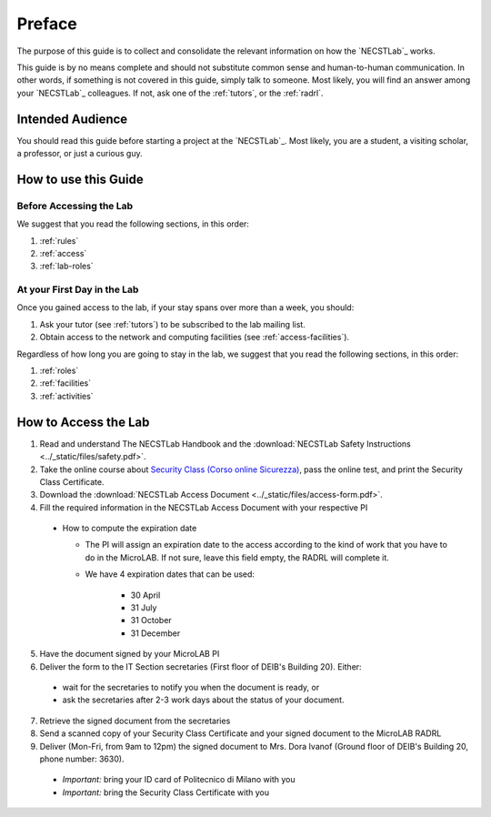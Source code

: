 .. -*- coding: utf-8 -*-

.. _preface:

Preface
=======

The purpose of this guide is to collect and consolidate the relevant information on how the `NECSTLab`_ works.

This guide is by no means complete and should not substitute common sense and human-to-human communication. In other words, if something is not covered in this guide, simply talk to someone. Most likely, you will find an answer among your `NECSTLab`_ colleagues. If not, ask one of the :ref:`tutors`, or the :ref:`radrl`.

Intended Audience
-----------------

You should read this guide before starting a project at the `NECSTLab`_. Most likely, you are a student, a visiting scholar, a professor, or just a curious guy.

How to use this Guide
---------------------

Before Accessing the Lab
^^^^^^^^^^^^^^^^^^^^^^^^

We suggest that you read the following sections, in this order:

1. :ref:`rules`
2. :ref:`access`
3. :ref:`lab-roles`

At your First Day in the Lab
^^^^^^^^^^^^^^^^^^^^^^^^^^^^

Once you gained access to the lab, if your stay spans over more than a week, you should:

1. Ask your tutor (see :ref:`tutors`) to be subscribed to the lab mailing list.
2. Obtain access to the network and computing facilities (see :ref:`access-facilities`).

Regardless of how long you are going to stay in the lab, we suggest that you read the following sections, in this order:

1. :ref:`roles`
2. :ref:`facilities`
3. :ref:`activities`

.. _access:

How to Access the Lab
---------------------

1. Read and understand The NECSTLab Handbook and the :download:`NECSTLab Safety Instructions <../_static/files/safety.pdf>`.

2. Take the online course about `Security Class (Corso online Sicurezza) <http://sicurezza.metid.polimi.it/>`_, pass the online test, and print the Security Class Certificate.

3. Download the :download:`NECSTLab Access Document <../_static/files/access-form.pdf>`.

4. Fill the required information in the NECSTLab Access Document with your respective PI

  * How to compute the expiration date

    * The PI will assign an expiration date to the access according to the kind of work that you have to do in the MicroLAB. If not sure, leave this field empty, the RADRL will complete it.

    * We have 4 expiration dates that can be used:

        * 30 April

        * 31 July

        * 31 October

        * 31 December

5. Have the document signed by your MicroLAB PI

6. Deliver the form to the IT Section secretaries (First floor of DEIB's Building 20). Either:

  * wait for the secretaries to notify you when the document is ready, or

  * ask the secretaries after 2-3 work days about the status of your document.

7. Retrieve the signed document from the secretaries

8. Send a scanned copy of your Security Class Certificate and your signed document to the MicroLAB RADRL

9. Deliver (Mon-Fri, from 9am to 12pm) the signed document to Mrs. Dora Ivanof (Ground floor of DEIB's Building 20, phone number: 3630).

  * *Important:* bring your ID card of Politecnico di Milano with you

  * *Important:* bring the Security Class Certificate with you
